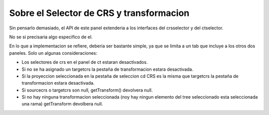  
Sobre el Selector de CRS y transformacion
===========================================

Sin pensarlo demasiado, el API de este panel extenderia a los interfaces
del crsselector y del ctselector.

No se si precisaria algo especifico de el.

En lo que a implementacion se refiere, deberia ser bastante simple, ya que 
se limita a un tab que incluye a los otros dos paneles. Solo un algunas
consideraciones:

- Los selectores de crs en el panel de ct estaran desactivados.
- Si no se ha asignado un targetcrs la pestaña de transformacion
  estara desactivada.
- Si la proyeccion seleccionada en la pestaña de seleccion cd CRS
  es la misma que targetcrs la pestaña de transformacion estara
  desactivada.
- Si sourcecrs o targetcrs son null, getTransform() devolvera null.
- Si no hay ninguna transformacion seleccionada (noy hay ningun 
  elemento del tree seleccionado esta seleccionada una rama) 
  getTransform devolbera null.
  